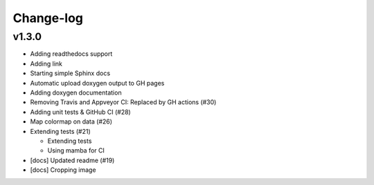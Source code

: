 **********
Change-log
**********

v1.3.0
======

*   Adding readthedocs support

*   Adding link

*   Starting simple Sphinx docs

*   Automatic upload doxygen output to GH pages

*   Adding doxygen documentation

*   Removing Travis and Appveyor CI: Replaced by GH actions (#30)

*   Adding unit tests & GitHub CI (#28)

*   Map colormap on data (#26)

*   Extending tests (#21)

    -   Extending tests
    -   Using mamba for CI

*   [docs] Updated readme (#19)

*   [docs] Cropping image

